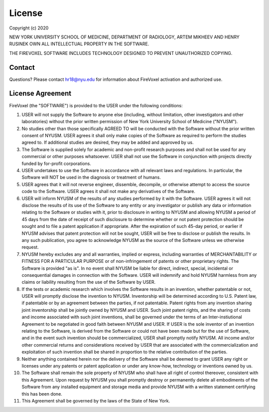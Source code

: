 License
========

Copyright (c) 2020

NEW YORK UNIVERSITY SCHOOL OF MEDICINE, DEPARTMENT OF RADIOLOGY,
ARTEM MIKHEEV AND HENRY RUSINEK OWN ALL INTELLECTUAL PROPERTY IN THE SOFTWARE.

THE FIREVOXEL SOFTWARE INCLUDES TECHNOLOGY DESIGNED TO PREVENT UNAUTHORIZED COPYING.

Contact
-------

Questions? Please contact hr18@nyu.edu for information about FireVoxel activation
and authorized use.

License Agreement
-----------------

FireVoxel (the "SOFTWARE") is provided to the USER under the following conditions:

#. USER will not supply the Software to anyone else (including, without
   limitation, other investigators and other laboratories) without the prior written
   permission of New York University School of Medicine ("NYUSM").


#. No studies other than those specifically AGREED TO will be conducted with the
   Software without the prior written consent of NYUSM.  USER agrees it shall only make
   copies of the Software as required to perform the studies agreed to. If additional
   studies are desired, they may be added and approved by us.


#. The Software is supplied solely for academic and non-profit research purposes
   and shall not be used for any commercial or other purposes whatsoever. USER shall not
   use the Software in conjunction with projects directly funded by for-profit corporations.


#. USER undertakes to use the Software in accordance with all relevant laws and
   regulations. In particular, the Software will NOT be used in the diagnosis or treatment
   of humans.


#. USER agrees that it will not reverse engineer, dissemble, decompile, or otherwise
   attempt to access the source code to the Software. USER agrees it shall not make any
   derivatives of the Software.


#. USER will inform NYUSM of the results of any studies performed by it with the Software.
   USER agrees it will not disclose the results of its use of the Software to any entity or
   any investigator or publish any data or information relating to the Software or studies
   with it, prior to disclosure in writing to NYUSM and allowing NYUSM a period of 45 days
   from the date of receipt of such disclosure to determine whether or not patent protection
   should be sought and to file a patent application if appropriate.  After the expiration of
   such 45-day period, or earlier if NYUSM advises that patent protection will not be sought,
   USER will be free to disclose or publish the results.  In any such publication, you agree
   to acknowledge NYUSM as the source of the Software unless we otherwise request.


#. NYUSM hereby excludes any and all warranties, implied or express, including warranties
   of MERCHANTABILITY or FITNESS FOR A PARTICULAR PURPOSE or of non-infringement of patents
   or other proprietary rights.  The Software is provided "as is".  In no event shall NYUSM be
   liable for direct, indirect, special, incidental or consequential damages in connection
   with the Software. USER will indemnify and hold NYUSM harmless from any claims or liability
   resulting from the use of the Software by USER.


#. If the tests or academic research which involves the Software results in an
   invention, whether patentable or not, USER will promptly disclose the invention to NYUSM.
   Inventorship will be determined according to U.S. Patent law, if patentable or by an
   agreement between the parties, if not patentable. Patent rights from any invention sharing
   joint inventorship shall be jointly owned by NYUSM and USER. Such joint patent rights,
   and the sharing of costs and income associated with such joint inventions, shall be
   governed under the terms of an Inter-instiutional Agreement to be negotiated in good
   faith between NYUSM and USER. If USER is the sole inventor of an invention relating to
   the Software, is derived from the Software or could not have been made but for the use
   of Software, and in the event such invention should be commercialized, USER shall promptly
   notify NYUSM.  All income and/or other commercial returns and considerations received
   by USER that are associated with the commercialization and exploitation of such invention
   shall be shared in proportion to the relative contribution of the parties.


#. Neither anything contained herein nor the delivery of the Software shall be deemed
   to grant USER any right or licenses under any patents or patent application or under
   any know-how, technology or inventions owned by us.


#. The Software shall remain the sole property of NYUSM who shall have all right
   of control thereover, consistent with this Agreement.  Upon request by NYUSM you shall
   promptly destroy or permanently delete all embodiments of the Software from any installed
   equipment and storage media and provide NYUSM with a written statement certifying this
   has been done.


#. This Agreement shall be governed by the laws of the State of New York.
